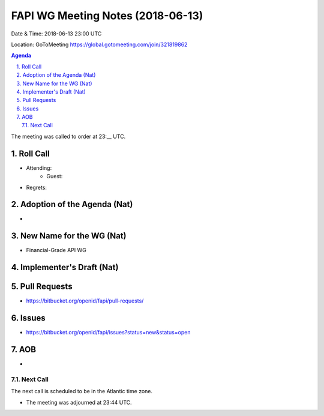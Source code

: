 ============================================
FAPI WG Meeting Notes (2018-06-13)
============================================
Date & Time: 2018-06-13 23:00 UTC

Location: GoToMeeting https://global.gotomeeting.com/join/321819862

.. sectnum:: 
   :suffix: .


.. contents:: Agenda

The meeting was called to order at 23:__ UTC. 

Roll Call
===========
* Attending: 
   * Guest: 
* Regrets: 

Adoption of the Agenda (Nat)
==================================
*  

New Name for the WG (Nat)
===========================
* Financial-Grade API WG

Implementer's Draft (Nat)
==========================


Pull Requests
================
* https://bitbucket.org/openid/fapi/pull-requests/


Issues
===========
* https://bitbucket.org/openid/fapi/issues?status=new&status=open


AOB
===========
* 

Next Call
-----------------------
The next call is scheduled to be in the Atlantic time zone. 

* The meeting was adjourned at 23:44 UTC.